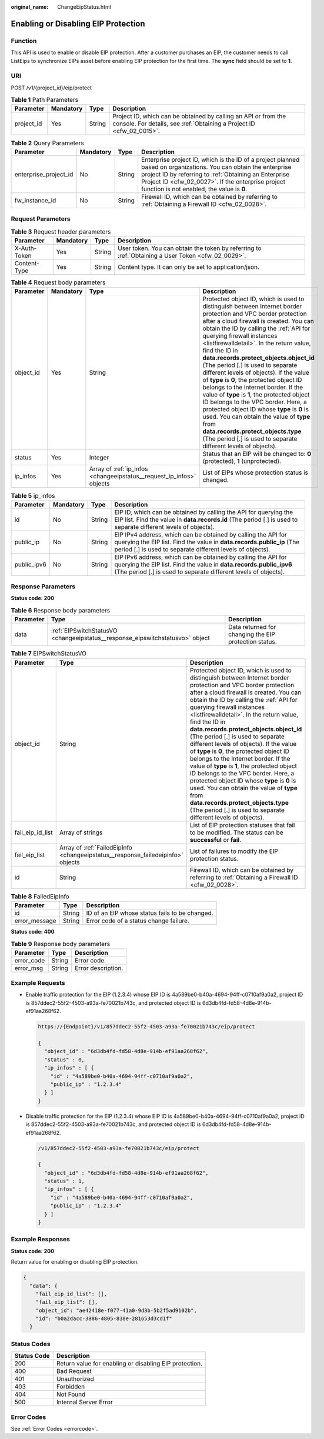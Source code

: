 :original_name: ChangeEipStatus.html

.. _ChangeEipStatus:

Enabling or Disabling EIP Protection
====================================

Function
--------

This API is used to enable or disable EIP protection. After a customer purchases an EIP, the customer needs to call ListEips to synchronize EIPs asset before enabling EIP protection for the first time. The **sync** field should be set to **1**.

URI
---

POST /v1/{project_id}/eip/protect

.. table:: **Table 1** Path Parameters

   +------------+-----------+--------+----------------------------------------------------------------------------------------------------------------------------------------+
   | Parameter  | Mandatory | Type   | Description                                                                                                                            |
   +============+===========+========+========================================================================================================================================+
   | project_id | Yes       | String | Project ID, which can be obtained by calling an API or from the console. For details, see :ref:`Obtaining a Project ID <cfw_02_0015>`. |
   +------------+-----------+--------+----------------------------------------------------------------------------------------------------------------------------------------+

.. table:: **Table 2** Query Parameters

   +-----------------------+-----------+--------+------------------------------------------------------------------------------------------------------------------------------------------------------------------------------------------------------------------------------------------------------------------------------+
   | Parameter             | Mandatory | Type   | Description                                                                                                                                                                                                                                                                  |
   +=======================+===========+========+==============================================================================================================================================================================================================================================================================+
   | enterprise_project_id | No        | String | Enterprise project ID, which is the ID of a project planned based on organizations. You can obtain the enterprise project ID by referring to :ref:`Obtaining an Enterprise Project ID <cfw_02_0027>`. If the enterprise project function is not enabled, the value is **0**. |
   +-----------------------+-----------+--------+------------------------------------------------------------------------------------------------------------------------------------------------------------------------------------------------------------------------------------------------------------------------------+
   | fw_instance_id        | No        | String | Firewall ID, which can be obtained by referring to :ref:`Obtaining a Firewall ID <cfw_02_0028>`.                                                                                                                                                                             |
   +-----------------------+-----------+--------+------------------------------------------------------------------------------------------------------------------------------------------------------------------------------------------------------------------------------------------------------------------------------+

Request Parameters
------------------

.. table:: **Table 3** Request header parameters

   +--------------+-----------+--------+---------------------------------------------------------------------------------------------------+
   | Parameter    | Mandatory | Type   | Description                                                                                       |
   +==============+===========+========+===================================================================================================+
   | X-Auth-Token | Yes       | String | User token. You can obtain the token by referring to :ref:`Obtaining a User Token <cfw_02_0029>`. |
   +--------------+-----------+--------+---------------------------------------------------------------------------------------------------+
   | Content-Type | Yes       | String | Content type. It can only be set to application/json.                                             |
   +--------------+-----------+--------+---------------------------------------------------------------------------------------------------+

.. table:: **Table 4** Request body parameters

   +-----------+-----------+----------------------------------------------------------------------+----------------------------------------------------------------------------------------------------------------------------------------------------------------------------------------------------------------------------------------------------------------------------------------------------------------------------------------------------------------------------------------------------------------------------------------------------------------------------------------------------------------------------------------------------------------------------------------------------------------------------------------------------------------------------------------------------------------------------------------------------------------------------------------------------------+
   | Parameter | Mandatory | Type                                                                 | Description                                                                                                                                                                                                                                                                                                                                                                                                                                                                                                                                                                                                                                                                                                                                                                                              |
   +===========+===========+======================================================================+==========================================================================================================================================================================================================================================================================================================================================================================================================================================================================================================================================================================================================================================================================================================================================================================================================+
   | object_id | Yes       | String                                                               | Protected object ID, which is used to distinguish between Internet border protection and VPC border protection after a cloud firewall is created. You can obtain the ID by calling the :ref:`API for querying firewall instances <listfirewalldetail>`. In the return value, find the ID in **data.records.protect_objects.object_id** (The period [.] is used to separate different levels of objects). If the value of **type** is **0**, the protected object ID belongs to the Internet border. If the value of **type** is **1**, the protected object ID belongs to the VPC border. Here, a protected object ID whose **type** is **0** is used. You can obtain the value of **type** from **data.records.protect_objects.type** (The period [.] is used to separate different levels of objects). |
   +-----------+-----------+----------------------------------------------------------------------+----------------------------------------------------------------------------------------------------------------------------------------------------------------------------------------------------------------------------------------------------------------------------------------------------------------------------------------------------------------------------------------------------------------------------------------------------------------------------------------------------------------------------------------------------------------------------------------------------------------------------------------------------------------------------------------------------------------------------------------------------------------------------------------------------------+
   | status    | Yes       | Integer                                                              | Status that an EIP will be changed to: **0** (protected), **1** (unprotected).                                                                                                                                                                                                                                                                                                                                                                                                                                                                                                                                                                                                                                                                                                                           |
   +-----------+-----------+----------------------------------------------------------------------+----------------------------------------------------------------------------------------------------------------------------------------------------------------------------------------------------------------------------------------------------------------------------------------------------------------------------------------------------------------------------------------------------------------------------------------------------------------------------------------------------------------------------------------------------------------------------------------------------------------------------------------------------------------------------------------------------------------------------------------------------------------------------------------------------------+
   | ip_infos  | Yes       | Array of :ref:`ip_infos <changeeipstatus__request_ip_infos>` objects | List of EIPs whose protection status is changed.                                                                                                                                                                                                                                                                                                                                                                                                                                                                                                                                                                                                                                                                                                                                                         |
   +-----------+-----------+----------------------------------------------------------------------+----------------------------------------------------------------------------------------------------------------------------------------------------------------------------------------------------------------------------------------------------------------------------------------------------------------------------------------------------------------------------------------------------------------------------------------------------------------------------------------------------------------------------------------------------------------------------------------------------------------------------------------------------------------------------------------------------------------------------------------------------------------------------------------------------------+

.. _changeeipstatus__request_ip_infos:

.. table:: **Table 5** ip_infos

   +-------------+-----------+--------+--------------------------------------------------------------------------------------------------------------------------------------------------------------------------------------------------------+
   | Parameter   | Mandatory | Type   | Description                                                                                                                                                                                            |
   +=============+===========+========+========================================================================================================================================================================================================+
   | id          | No        | String | EIP ID, which can be obtained by calling the API for querying the EIP list. Find the value in **data.records.id** (The period [.] is used to separate different levels of objects).                    |
   +-------------+-----------+--------+--------------------------------------------------------------------------------------------------------------------------------------------------------------------------------------------------------+
   | public_ip   | No        | String | EIP IPv4 address, which can be obtained by calling the API for querying the EIP list. Find the value in **data.records.public_ip** (The period [.] is used to separate different levels of objects).   |
   +-------------+-----------+--------+--------------------------------------------------------------------------------------------------------------------------------------------------------------------------------------------------------+
   | public_ipv6 | No        | String | EIP IPv6 address, which can be obtained by calling the API for querying the EIP list. Find the value in **data.records.public_ipv6** (The period [.] is used to separate different levels of objects). |
   +-------------+-----------+--------+--------------------------------------------------------------------------------------------------------------------------------------------------------------------------------------------------------+

Response Parameters
-------------------

**Status code: 200**

.. table:: **Table 6** Response body parameters

   +-----------+-------------------------------------------------------------------------------+-------------------------------------------------------+
   | Parameter | Type                                                                          | Description                                           |
   +===========+===============================================================================+=======================================================+
   | data      | :ref:`EIPSwitchStatusVO <changeeipstatus__response_eipswitchstatusvo>` object | Data returned for changing the EIP protection status. |
   +-----------+-------------------------------------------------------------------------------+-------------------------------------------------------+

.. _changeeipstatus__response_eipswitchstatusvo:

.. table:: **Table 7** EIPSwitchStatusVO

   +------------------+---------------------------------------------------------------------------------+----------------------------------------------------------------------------------------------------------------------------------------------------------------------------------------------------------------------------------------------------------------------------------------------------------------------------------------------------------------------------------------------------------------------------------------------------------------------------------------------------------------------------------------------------------------------------------------------------------------------------------------------------------------------------------------------------------------------------------------------------------------------------------------------------------+
   | Parameter        | Type                                                                            | Description                                                                                                                                                                                                                                                                                                                                                                                                                                                                                                                                                                                                                                                                                                                                                                                              |
   +==================+=================================================================================+==========================================================================================================================================================================================================================================================================================================================================================================================================================================================================================================================================================================================================================================================================================================================================================================================================+
   | object_id        | String                                                                          | Protected object ID, which is used to distinguish between Internet border protection and VPC border protection after a cloud firewall is created. You can obtain the ID by calling the :ref:`API for querying firewall instances <listfirewalldetail>`. In the return value, find the ID in **data.records.protect_objects.object_id** (The period [.] is used to separate different levels of objects). If the value of **type** is **0**, the protected object ID belongs to the Internet border. If the value of **type** is **1**, the protected object ID belongs to the VPC border. Here, a protected object ID whose **type** is **0** is used. You can obtain the value of **type** from **data.records.protect_objects.type** (The period [.] is used to separate different levels of objects). |
   +------------------+---------------------------------------------------------------------------------+----------------------------------------------------------------------------------------------------------------------------------------------------------------------------------------------------------------------------------------------------------------------------------------------------------------------------------------------------------------------------------------------------------------------------------------------------------------------------------------------------------------------------------------------------------------------------------------------------------------------------------------------------------------------------------------------------------------------------------------------------------------------------------------------------------+
   | fail_eip_id_list | Array of strings                                                                | List of EIP protection statuses that fail to be modified. The status can be **successful** or **fail**.                                                                                                                                                                                                                                                                                                                                                                                                                                                                                                                                                                                                                                                                                                  |
   +------------------+---------------------------------------------------------------------------------+----------------------------------------------------------------------------------------------------------------------------------------------------------------------------------------------------------------------------------------------------------------------------------------------------------------------------------------------------------------------------------------------------------------------------------------------------------------------------------------------------------------------------------------------------------------------------------------------------------------------------------------------------------------------------------------------------------------------------------------------------------------------------------------------------------+
   | fail_eip_list    | Array of :ref:`FailedEipInfo <changeeipstatus__response_failedeipinfo>` objects | List of failures to modify the EIP protection status.                                                                                                                                                                                                                                                                                                                                                                                                                                                                                                                                                                                                                                                                                                                                                    |
   +------------------+---------------------------------------------------------------------------------+----------------------------------------------------------------------------------------------------------------------------------------------------------------------------------------------------------------------------------------------------------------------------------------------------------------------------------------------------------------------------------------------------------------------------------------------------------------------------------------------------------------------------------------------------------------------------------------------------------------------------------------------------------------------------------------------------------------------------------------------------------------------------------------------------------+
   | id               | String                                                                          | Firewall ID, which can be obtained by referring to :ref:`Obtaining a Firewall ID <cfw_02_0028>`.                                                                                                                                                                                                                                                                                                                                                                                                                                                                                                                                                                                                                                                                                                         |
   +------------------+---------------------------------------------------------------------------------+----------------------------------------------------------------------------------------------------------------------------------------------------------------------------------------------------------------------------------------------------------------------------------------------------------------------------------------------------------------------------------------------------------------------------------------------------------------------------------------------------------------------------------------------------------------------------------------------------------------------------------------------------------------------------------------------------------------------------------------------------------------------------------------------------------+

.. _changeeipstatus__response_failedeipinfo:

.. table:: **Table 8** FailedEipInfo

   ============= ====== ==============================================
   Parameter     Type   Description
   ============= ====== ==============================================
   id            String ID of an EIP whose status fails to be changed.
   error_message String Error code of a status change failure.
   ============= ====== ==============================================

**Status code: 400**

.. table:: **Table 9** Response body parameters

   ========== ====== ==================
   Parameter  Type   Description
   ========== ====== ==================
   error_code String Error code.
   error_msg  String Error description.
   ========== ====== ==================

Example Requests
----------------

-  Enable traffic protection for the EIP (1.2.3.4) whose EIP ID is 4a589be0-b40a-4694-94ff-c0710af9a0a2, project ID is 857ddec2-55f2-4503-a93a-fe70021b743c, and protected object ID is 6d3db4fd-fd58-4d8e-914b-ef91aa268f62.

   .. code-block::

      https://{Endpoint}/v1/857ddec2-55f2-4503-a93a-fe70021b743c/eip/protect

      {
        "object_id" : "6d3db4fd-fd58-4d8e-914b-ef91aa268f62",
        "status" : 0,
        "ip_infos" : [ {
          "id" : "4a589be0-b40a-4694-94ff-c0710af9a0a2",
          "public_ip" : "1.2.3.4"
        } ]
      }

-  Disable traffic protection for the EIP (1.2.3.4) whose EIP ID is 4a589be0-b40a-4694-94ff-c0710af9a0a2, project ID is 857ddec2-55f2-4503-a93a-fe70021b743c, and protected object ID is 6d3db4fd-fd58-4d8e-914b-ef91aa268f62.

   .. code-block::

      /v1/857ddec2-55f2-4503-a93a-fe70021b743c/eip/protect

      {
        "object_id" : "6d3db4fd-fd58-4d8e-914b-ef91aa268f62",
        "status" : 1,
        "ip_infos" : [ {
          "id" : "4a589be0-b40a-4694-94ff-c0710af9a0a2",
          "public_ip" : "1.2.3.4"
        } ]
      }

Example Responses
-----------------

**Status code: 200**

Return value for enabling or disabling EIP protection.

.. code-block::

   {
     "data": {
       "fail_eip_id_list": [],
       "fail_eip_list": [],
       "object_id": "ae42418e-f077-41a0-9d3b-5b2f5ad9102b",
       "id": "b0a2dacc-3886-4805-838e-281653d3cd1f"
     }

Status Codes
------------

=========== ======================================================
Status Code Description
=========== ======================================================
200         Return value for enabling or disabling EIP protection.
400         Bad Request
401         Unauthorized
403         Forbidden
404         Not Found
500         Internal Server Error
=========== ======================================================

Error Codes
-----------

See :ref:`Error Codes <errorcode>`.
